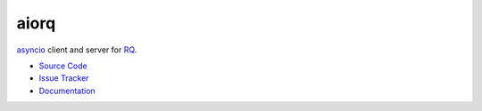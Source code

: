 
.. |travis| image:: https://img.shields.io/travis/proofit404/aiorq.svg?style=flat-square
    :target: https://travis-ci.org/proofit404/aiorq
    :alt: Build Status

.. |coveralls| image:: https://img.shields.io/coveralls/proofit404/aiorq.svg?style=flat-square
    :target: https://coveralls.io/r/proofit404/aiorq
    :alt: Coverage Status

.. |requires| image:: https://img.shields.io/requires/github/proofit404/aiorq.svg?style=flat-square
    :target: https://requires.io/github/proofit404/aiorq/requirements
    :alt: Requirements Status

.. |codacy| image:: https://img.shields.io/codacy/2ba66fc33f9d482095350cc69b4fc02b.svg?style=flat-square
    :target: https://www.codacy.com/app/proofit404/aiorq
    :alt: Code Quality Status

.. |pypi| image:: https://img.shields.io/pypi/v/aiorq.svg?style=flat-square
    :target: https://pypi.python.org/pypi/aiorq/
    :alt: Python Package Version

=====
aiorq
=====

|travis| |coveralls| |requires| |codacy| |pypi|

asyncio_ client and server for RQ_.

- `Source Code`_
- `Issue Tracker`_
- Documentation_

.. _asyncio: https://docs.python.org/3/library/asyncio.html
.. _rq: http://python-rq.org
.. _source code: https://github.com/proofit404/aiorq
.. _issue tracker: https://github.com/proofit404/aiorq/issues
.. _documentation: http://aiorq.readthedocs.org/
